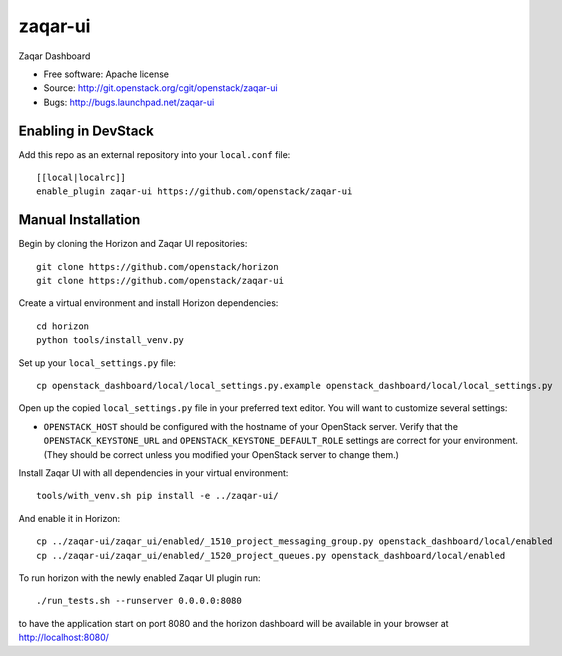 ===============================
zaqar-ui
===============================

Zaqar Dashboard

* Free software: Apache license
* Source: http://git.openstack.org/cgit/openstack/zaqar-ui
* Bugs: http://bugs.launchpad.net/zaqar-ui

Enabling in DevStack
--------------------

Add this repo as an external repository into your ``local.conf`` file::

    [[local|localrc]]
    enable_plugin zaqar-ui https://github.com/openstack/zaqar-ui

Manual Installation
-------------------

Begin by cloning the Horizon and Zaqar UI repositories::

    git clone https://github.com/openstack/horizon
    git clone https://github.com/openstack/zaqar-ui

Create a virtual environment and install Horizon dependencies::

    cd horizon
    python tools/install_venv.py

Set up your ``local_settings.py`` file::

    cp openstack_dashboard/local/local_settings.py.example openstack_dashboard/local/local_settings.py

Open up the copied ``local_settings.py`` file in your preferred text
editor. You will want to customize several settings:

-  ``OPENSTACK_HOST`` should be configured with the hostname of your
   OpenStack server. Verify that the ``OPENSTACK_KEYSTONE_URL`` and
   ``OPENSTACK_KEYSTONE_DEFAULT_ROLE`` settings are correct for your
   environment. (They should be correct unless you modified your
   OpenStack server to change them.)


Install Zaqar UI with all dependencies in your virtual environment::

    tools/with_venv.sh pip install -e ../zaqar-ui/

And enable it in Horizon::

    cp ../zaqar-ui/zaqar_ui/enabled/_1510_project_messaging_group.py openstack_dashboard/local/enabled
    cp ../zaqar-ui/zaqar_ui/enabled/_1520_project_queues.py openstack_dashboard/local/enabled

To run horizon with the newly enabled Zaqar UI plugin run::

    ./run_tests.sh --runserver 0.0.0.0:8080

to have the application start on port 8080 and the horizon dashboard will be
available in your browser at http://localhost:8080/
